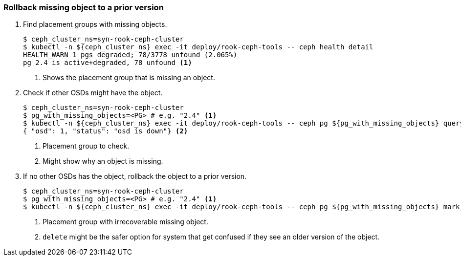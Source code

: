 === Rollback missing object to a prior version

. Find placement groups with missing objects.
+
[source,console]
----
$ ceph_cluster_ns=syn-rook-ceph-cluster
$ kubectl -n ${ceph_cluster_ns} exec -it deploy/rook-ceph-tools -- ceph health detail
HEALTH_WARN 1 pgs degraded; 78/3778 unfound (2.065%)
pg 2.4 is active+degraded, 78 unfound <1>
----
<1> Shows the placement group that is missing an object.

. Check if other OSDs might have the object.
+
[source,console]
----
$ ceph_cluster_ns=syn-rook-ceph-cluster
$ pg_with_missing_objects=<PG> # e.g. "2.4" <1>
$ kubectl -n ${ceph_cluster_ns} exec -it deploy/rook-ceph-tools -- ceph pg ${pg_with_missing_objects} query | jq '.recovery_state[] | select(.name == "Started/Primary/Active") | .might_have_unfound'
{ "osd": 1, "status": "osd is down"} <2>
----
<1> Placement group to check.
<2> Might show why an object is missing.

. If no other OSDs has the object, rollback the object to a prior version.
+
[source,console]
----
$ ceph_cluster_ns=syn-rook-ceph-cluster
$ pg_with_missing_objects=<PG> # e.g. "2.4" <1>
$ kubectl -n ${ceph_cluster_ns} exec -it deploy/rook-ceph-tools -- ceph pg ${pg_with_missing_objects} mark_unfound_lost revert <2>
----
<1> Placement group with irrecoverable missing object.
<2> `delete` might be the safer option for system that get confused if they see an older version of the object.
